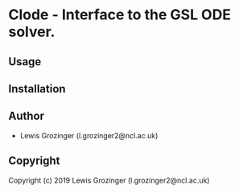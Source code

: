 * Clode  - Interface to the GSL ODE solver.

** Usage

** Installation

** Author

+ Lewis Grozinger (l.grozinger2@ncl.ac.uk)

** Copyright

Copyright (c) 2019 Lewis Grozinger (l.grozinger2@ncl.ac.uk)
